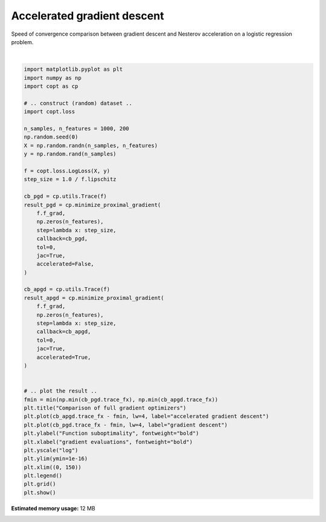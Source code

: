 
.. DO NOT EDIT.
.. THIS FILE WAS AUTOMATICALLY GENERATED BY SPHINX-GALLERY.
.. TO MAKE CHANGES, EDIT THE SOURCE PYTHON FILE:
.. "auto_examples/plot_accelerated.py"
.. LINE NUMBERS ARE GIVEN BELOW.

.. only:: html

    .. note::
        :class: sphx-glr-download-link-note

        Click :ref:`here <sphx_glr_download_auto_examples_plot_accelerated.py>`
        to download the full example code

.. rst-class:: sphx-glr-example-title

.. _sphx_glr_auto_examples_plot_accelerated.py:


Accelerated gradient descent
============================

Speed of convergence comparison between gradient descent
and Nesterov acceleration on a logistic regression problem.

.. GENERATED FROM PYTHON SOURCE LINES 8-59



.. image:: /auto_examples/images/sphx_glr_plot_accelerated_001.png
    :alt: Comparison of full gradient optimizers
    :class: sphx-glr-single-img


.. rst-class:: sphx-glr-script-out

 Out:

 .. code-block:: none

    /Users/pedregosa/dev/copt/copt/proximal_gradient.py:270: RuntimeWarning: minimize_proximal_gradient did not reach the desired tolerance level
      warnings.warn(






|

.. code-block:: default

    import matplotlib.pyplot as plt
    import numpy as np
    import copt as cp

    # .. construct (random) dataset ..
    import copt.loss

    n_samples, n_features = 1000, 200
    np.random.seed(0)
    X = np.random.randn(n_samples, n_features)
    y = np.random.rand(n_samples)

    f = copt.loss.LogLoss(X, y)
    step_size = 1.0 / f.lipschitz

    cb_pgd = cp.utils.Trace(f)
    result_pgd = cp.minimize_proximal_gradient(
        f.f_grad,
        np.zeros(n_features),
        step=lambda x: step_size,
        callback=cb_pgd,
        tol=0,
        jac=True,
        accelerated=False,
    )

    cb_apgd = cp.utils.Trace(f)
    result_apgd = cp.minimize_proximal_gradient(
        f.f_grad,
        np.zeros(n_features),
        step=lambda x: step_size,
        callback=cb_apgd,
        tol=0,
        jac=True,
        accelerated=True,
    )


    # .. plot the result ..
    fmin = min(np.min(cb_pgd.trace_fx), np.min(cb_apgd.trace_fx))
    plt.title("Comparison of full gradient optimizers")
    plt.plot(cb_apgd.trace_fx - fmin, lw=4, label="accelerated gradient descent")
    plt.plot(cb_pgd.trace_fx - fmin, lw=4, label="gradient descent")
    plt.ylabel("Function suboptimality", fontweight="bold")
    plt.xlabel("gradient evaluations", fontweight="bold")
    plt.yscale("log")
    plt.ylim(ymin=1e-16)
    plt.xlim((0, 150))
    plt.legend()
    plt.grid()
    plt.show()


.. rst-class:: sphx-glr-timing

   **Total running time of the script:** ( 0 minutes  4.677 seconds)

**Estimated memory usage:**  12 MB


.. _sphx_glr_download_auto_examples_plot_accelerated.py:


.. only :: html

 .. container:: sphx-glr-footer
    :class: sphx-glr-footer-example



  .. container:: sphx-glr-download sphx-glr-download-python

     :download:`Download Python source code: plot_accelerated.py <plot_accelerated.py>`



  .. container:: sphx-glr-download sphx-glr-download-jupyter

     :download:`Download Jupyter notebook: plot_accelerated.ipynb <plot_accelerated.ipynb>`


.. only:: html

 .. rst-class:: sphx-glr-signature

    `Gallery generated by Sphinx-Gallery <https://sphinx-gallery.github.io>`_
